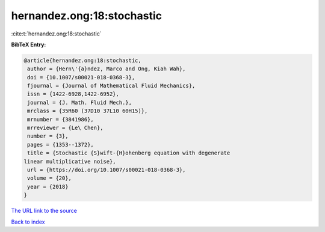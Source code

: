 hernandez.ong:18:stochastic
===========================

:cite:t:`hernandez.ong:18:stochastic`

**BibTeX Entry:**

.. code-block:: bibtex

   @article{hernandez.ong:18:stochastic,
    author = {Hern\'{a}ndez, Marco and Ong, Kiah Wah},
    doi = {10.1007/s00021-018-0368-3},
    fjournal = {Journal of Mathematical Fluid Mechanics},
    issn = {1422-6928,1422-6952},
    journal = {J. Math. Fluid Mech.},
    mrclass = {35R60 (37D10 37L10 60H15)},
    mrnumber = {3841986},
    mrreviewer = {Le\ Chen},
    number = {3},
    pages = {1353--1372},
    title = {Stochastic {S}wift-{H}ohenberg equation with degenerate
   linear multiplicative noise},
    url = {https://doi.org/10.1007/s00021-018-0368-3},
    volume = {20},
    year = {2018}
   }

`The URL link to the source <ttps://doi.org/10.1007/s00021-018-0368-3}>`__


`Back to index <../By-Cite-Keys.html>`__

